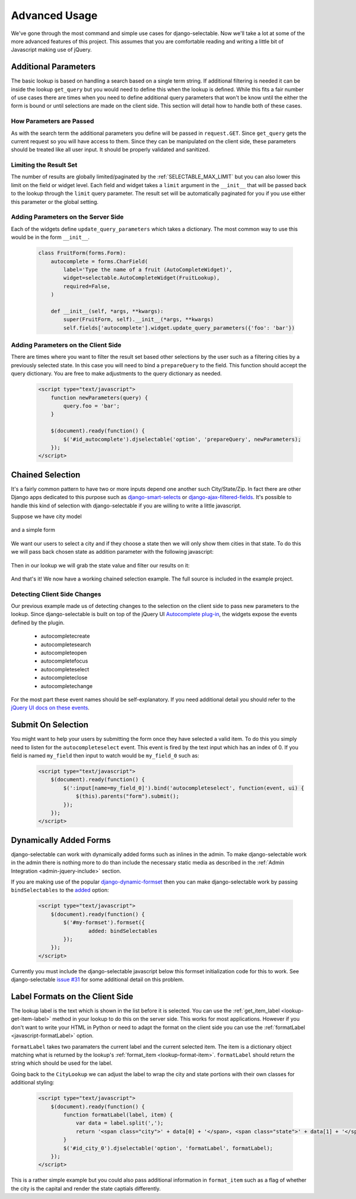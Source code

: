 Advanced Usage
==========================

We've gone through the most command and simple use cases for django-selectable. Now
we'll take a lot at some of the more advanced features of this project. This assumes
that you are comfortable reading and writing a little bit of Javascript making
use of jQuery.


Additional Parameters
--------------------------------------

The basic lookup is based on handling a search based on a single term string.
If additional filtering is needed it can be inside the lookup ``get_query`` but
you would need to define this when the lookup is defined. While this fits a fair
number of use cases there are times when you need to define additional query
parameters that won't be know until the either the form is bound or until selections
are made on the client side. This section will detail how to handle both of these
cases.


How Parameters are Passed
_______________________________________

As with the search term the additional parameters you define will be passed in
``request.GET``. Since ``get_query`` gets the current request so you will have access to
them. Since they can be manipulated on the client side, these parameters should be
treated like all user input. It should be properly validated and sanitized.


Limiting the Result Set
_______________________________________

The number of results are globally limited/paginated by the :ref:`SELECTABLE_MAX_LIMIT`
but you can also lower this limit on the field or widget level. Each field and widget
takes a ``limit`` argument in the ``__init__`` that will be passed back to the lookup
through the ``limit`` query parameter. The result set will be automatically paginated
for you if you use either this parameter or the global setting.


.. _server-side-parameters:

Adding Parameters on the Server Side
_______________________________________

Each of the widgets define ``update_query_parameters`` which takes a dictionary. The
most common way to use this would be in the form ``__init__``.

    .. code-block:: python

        class FruitForm(forms.Form):
            autocomplete = forms.CharField(
                label='Type the name of a fruit (AutoCompleteWidget)',
                widget=selectable.AutoCompleteWidget(FruitLookup),
                required=False,
            )

            def __init__(self, *args, **kwargs):
                super(FruitForm, self).__init__(*args, **kwargs)
                self.fields['autocomplete'].widget.update_query_parameters({'foo': 'bar'})


.. _client-side-parameters:

Adding Parameters on the Client Side
_______________________________________

There are times where you want to filter the result set based other selections
by the user such as a filtering cities by a previously selected state. In this
case you will need to bind a ``prepareQuery`` to the field. This function should accept the query dictionary. 
You are free to make adjustments to  the query dictionary as needed.

    .. code-block:: html

        <script type="text/javascript">
            function newParameters(query) {
                query.foo = 'bar';
            }

            $(document).ready(function() {
                $('#id_autocomplete').djselectable('option', 'prepareQuery', newParameters);
            });
        </script>


.. _chain-select-example:

Chained Selection
--------------------------------------

It's a fairly common pattern to have two or more inputs depend one another such City/State/Zip.
In fact there are other Django apps dedicated to this purpose such as 
`django-smart-selects <https://github.com/digi604/django-smart-selects>`_ or
`django-ajax-filtered-fields <http://code.google.com/p/django-ajax-filtered-fields/>`_.
It's possible to handle this kind of selection with django-selectable if you are willing
to write a little javascript.

Suppose we have city model

    .. literalinclude:: ../example/core/models.py
        :pyobject: City

and a simple form

    .. literalinclude:: ../example/core/forms.py
        :pyobject: ChainedForm

We want our users to select a city and if they choose a state then we will only
show them cities in that state. To do this we will pass back chosen state as 
addition parameter with the following javascript:

    .. literalinclude:: ../example/core/templates/advanced.html
        :language: html
        :start-after: {% block extra-js %}
        :end-before: {% endblock %}


Then in our lookup we will grab the state value and filter our results on it:

    .. literalinclude:: ../example/core/lookups.py
        :pyobject: CityLookup

And that's it! We now have a working chained selection example. The full source
is included in the example project.

.. _client-side-changes:

Detecting Client Side Changes
____________________________________________

Our previous example made us of detecting changes to the selection on the client
side to pass new parameters to the lookup. Since django-selectable is built on top of the jQuery UI 
`Autocomplete plug-in <http://jqueryui.com/demos/autocomplete/>`_, the widgets
expose the events defined by the plugin.

    - autocompletecreate
    - autocompletesearch
    - autocompleteopen
    - autocompletefocus
    - autocompleteselect
    - autocompleteclose
    - autocompletechange

For the most part these event names should be self-explanatory. If you need additional
detail you should refer to the `jQuery UI docs on these events <http://jqueryui.com/demos/autocomplete/#events>`_.


Submit On Selection
--------------------------------------

You might want to help your users by submitting the form once they have selected a valid
item. To do this you simply need to listen for the ``autocompleteselect`` event. This
event is fired by the text input which has an index of 0. If you field is named ``my_field``
then input to watch would be ``my_field_0`` such as:

    .. code-block:: html

        <script type="text/javascript">
            $(document).ready(function() {
                $(':input[name=my_field_0]').bind('autocompleteselect', function(event, ui) {
                    $(this).parents("form").submit();
                });
            });
        </script>


Dynamically Added Forms
--------------------------------------

django-selectable can work with dynamically added forms such as inlines in the admin.
To make django-selectable work in the admin there is nothing more to do than include
the necessary static media as described in the 
:ref:`Admin Integration <admin-jquery-include>` section.

If you are making use of the popular `django-dynamic-formset <http://code.google.com/p/django-dynamic-formset/>`_
then you can make django-selectable work by passing ``bindSelectables`` to the 
`added <http://code.google.com/p/django-dynamic-formset/source/browse/trunk/docs/usage.txt#259>`_ option:

    .. code-block:: html

        <script type="text/javascript">
            $(document).ready(function() {
                $('#my-formset').formset({
               		added: bindSelectables	
                });
            });
        </script>

Currently you must include the django-selectable javascript below this formset initialization
code for this to work. See django-selectable `issue #31 <https://bitbucket.org/mlavin/django-selectable/issue/31/>`_
for some additional detail on this problem.


.. _advanaced-label-formats:

Label Formats on the Client Side
--------------------------------------

The lookup label is the text which is shown in the list before it is selected.
You can use the :ref:`get_item_label <lookup-get-item-label>` method in your lookup
to do this on the server side. This works for most applications. However if you don't
want to write your HTML in Python or need to adapt the format on the client side you
can use the :ref:`formatLabel <javascript-formatLabel>` option.

``formatLabel`` takes two paramaters the current label and the current selected item.
The item is a dictionary object matching what is returned by the lookup's
:ref:`format_item <lookup-format-item>`. ``formatLabel`` should return the string
which should be used for the label.

Going back to the ``CityLookup`` we can adjust the label to wrap the city and state
portions with their own classes for additional styling:

    .. literalinclude:: ../example/core/lookups.py
        :pyobject: CityLookup

    .. code-block:: html

        <script type="text/javascript">
            $(document).ready(function() {
                function formatLabel(label, item) {
                    var data = label.split(',');
                    return '<span class="city">' + data[0] + '</span>, <span class="state">' + data[1] + '</span>';
                }
                $('#id_city_0').djselectable('option', 'formatLabel', formatLabel);
            });
        </script>

This is a rather simple example but you could also pass additional information in ``format_item``
such as a flag of whether the city is the capital and render the state captials differently.
